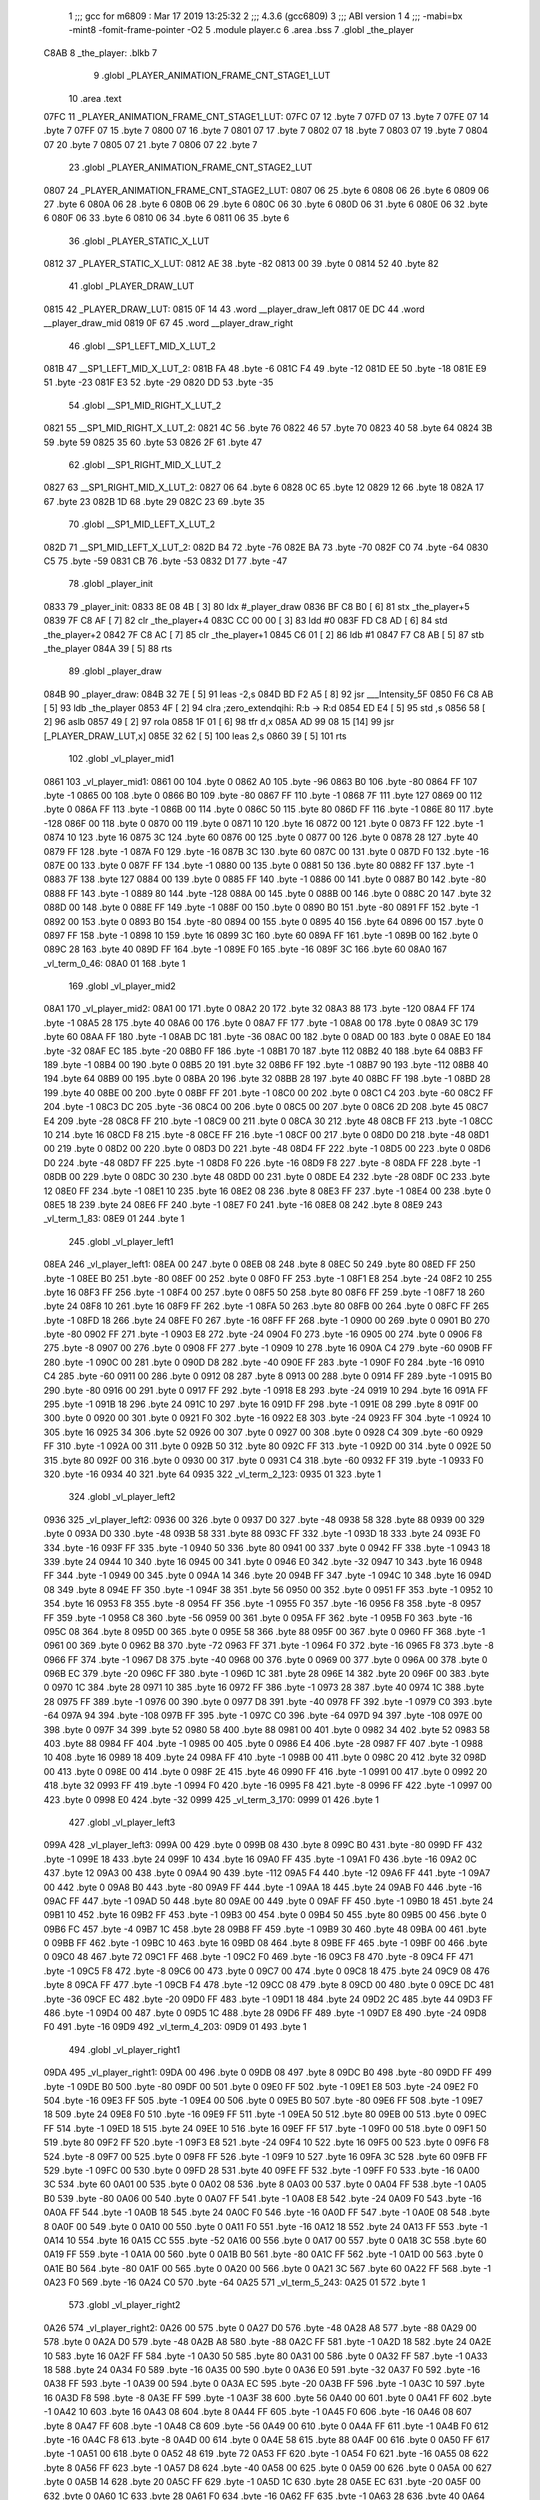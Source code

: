                               1 ;;; gcc for m6809 : Mar 17 2019 13:25:32
                              2 ;;; 4.3.6 (gcc6809)
                              3 ;;; ABI version 1
                              4 ;;; -mabi=bx -mint8 -fomit-frame-pointer -O2
                              5 	.module	player.c
                              6 	.area	.bss
                              7 	.globl	_the_player
   C8AB                       8 _the_player:	.blkb	7
                              9 	.globl	_PLAYER_ANIMATION_FRAME_CNT_STAGE1_LUT
                             10 	.area	.text
   07FC                      11 _PLAYER_ANIMATION_FRAME_CNT_STAGE1_LUT:
   07FC 07                   12 	.byte	7
   07FD 07                   13 	.byte	7
   07FE 07                   14 	.byte	7
   07FF 07                   15 	.byte	7
   0800 07                   16 	.byte	7
   0801 07                   17 	.byte	7
   0802 07                   18 	.byte	7
   0803 07                   19 	.byte	7
   0804 07                   20 	.byte	7
   0805 07                   21 	.byte	7
   0806 07                   22 	.byte	7
                             23 	.globl	_PLAYER_ANIMATION_FRAME_CNT_STAGE2_LUT
   0807                      24 _PLAYER_ANIMATION_FRAME_CNT_STAGE2_LUT:
   0807 06                   25 	.byte	6
   0808 06                   26 	.byte	6
   0809 06                   27 	.byte	6
   080A 06                   28 	.byte	6
   080B 06                   29 	.byte	6
   080C 06                   30 	.byte	6
   080D 06                   31 	.byte	6
   080E 06                   32 	.byte	6
   080F 06                   33 	.byte	6
   0810 06                   34 	.byte	6
   0811 06                   35 	.byte	6
                             36 	.globl	_PLAYER_STATIC_X_LUT
   0812                      37 _PLAYER_STATIC_X_LUT:
   0812 AE                   38 	.byte	-82
   0813 00                   39 	.byte	0
   0814 52                   40 	.byte	82
                             41 	.globl	_PLAYER_DRAW_LUT
   0815                      42 _PLAYER_DRAW_LUT:
   0815 0F 14                43 	.word	__player_draw_left
   0817 0E DC                44 	.word	__player_draw_mid
   0819 0F 67                45 	.word	__player_draw_right
                             46 	.globl	__SP1_LEFT_MID_X_LUT_2
   081B                      47 __SP1_LEFT_MID_X_LUT_2:
   081B FA                   48 	.byte	-6
   081C F4                   49 	.byte	-12
   081D EE                   50 	.byte	-18
   081E E9                   51 	.byte	-23
   081F E3                   52 	.byte	-29
   0820 DD                   53 	.byte	-35
                             54 	.globl	__SP1_MID_RIGHT_X_LUT_2
   0821                      55 __SP1_MID_RIGHT_X_LUT_2:
   0821 4C                   56 	.byte	76
   0822 46                   57 	.byte	70
   0823 40                   58 	.byte	64
   0824 3B                   59 	.byte	59
   0825 35                   60 	.byte	53
   0826 2F                   61 	.byte	47
                             62 	.globl	__SP1_RIGHT_MID_X_LUT_2
   0827                      63 __SP1_RIGHT_MID_X_LUT_2:
   0827 06                   64 	.byte	6
   0828 0C                   65 	.byte	12
   0829 12                   66 	.byte	18
   082A 17                   67 	.byte	23
   082B 1D                   68 	.byte	29
   082C 23                   69 	.byte	35
                             70 	.globl	__SP1_MID_LEFT_X_LUT_2
   082D                      71 __SP1_MID_LEFT_X_LUT_2:
   082D B4                   72 	.byte	-76
   082E BA                   73 	.byte	-70
   082F C0                   74 	.byte	-64
   0830 C5                   75 	.byte	-59
   0831 CB                   76 	.byte	-53
   0832 D1                   77 	.byte	-47
                             78 	.globl	_player_init
   0833                      79 _player_init:
   0833 8E 08 4B      [ 3]   80 	ldx	#_player_draw
   0836 BF C8 B0      [ 6]   81 	stx	_the_player+5
   0839 7F C8 AF      [ 7]   82 	clr	_the_player+4
   083C CC 00 00      [ 3]   83 	ldd	#0
   083F FD C8 AD      [ 6]   84 	std	_the_player+2
   0842 7F C8 AC      [ 7]   85 	clr	_the_player+1
   0845 C6 01         [ 2]   86 	ldb	#1
   0847 F7 C8 AB      [ 5]   87 	stb	_the_player
   084A 39            [ 5]   88 	rts
                             89 	.globl	_player_draw
   084B                      90 _player_draw:
   084B 32 7E         [ 5]   91 	leas	-2,s
   084D BD F2 A5      [ 8]   92 	jsr	___Intensity_5F
   0850 F6 C8 AB      [ 5]   93 	ldb	_the_player
   0853 4F            [ 2]   94 	clra		;zero_extendqihi: R:b -> R:d
   0854 ED E4         [ 5]   95 	std	,s
   0856 58            [ 2]   96 	aslb
   0857 49            [ 2]   97 	rola
   0858 1F 01         [ 6]   98 	tfr	d,x
   085A AD 99 08 15   [14]   99 	jsr	[_PLAYER_DRAW_LUT,x]
   085E 32 62         [ 5]  100 	leas	2,s
   0860 39            [ 5]  101 	rts
                            102 	.globl	_vl_player_mid1
   0861                     103 _vl_player_mid1:
   0861 00                  104 	.byte	0
   0862 A0                  105 	.byte	-96
   0863 B0                  106 	.byte	-80
   0864 FF                  107 	.byte	-1
   0865 00                  108 	.byte	0
   0866 B0                  109 	.byte	-80
   0867 FF                  110 	.byte	-1
   0868 7F                  111 	.byte	127
   0869 00                  112 	.byte	0
   086A FF                  113 	.byte	-1
   086B 00                  114 	.byte	0
   086C 50                  115 	.byte	80
   086D FF                  116 	.byte	-1
   086E 80                  117 	.byte	-128
   086F 00                  118 	.byte	0
   0870 00                  119 	.byte	0
   0871 10                  120 	.byte	16
   0872 00                  121 	.byte	0
   0873 FF                  122 	.byte	-1
   0874 10                  123 	.byte	16
   0875 3C                  124 	.byte	60
   0876 00                  125 	.byte	0
   0877 00                  126 	.byte	0
   0878 28                  127 	.byte	40
   0879 FF                  128 	.byte	-1
   087A F0                  129 	.byte	-16
   087B 3C                  130 	.byte	60
   087C 00                  131 	.byte	0
   087D F0                  132 	.byte	-16
   087E 00                  133 	.byte	0
   087F FF                  134 	.byte	-1
   0880 00                  135 	.byte	0
   0881 50                  136 	.byte	80
   0882 FF                  137 	.byte	-1
   0883 7F                  138 	.byte	127
   0884 00                  139 	.byte	0
   0885 FF                  140 	.byte	-1
   0886 00                  141 	.byte	0
   0887 B0                  142 	.byte	-80
   0888 FF                  143 	.byte	-1
   0889 80                  144 	.byte	-128
   088A 00                  145 	.byte	0
   088B 00                  146 	.byte	0
   088C 20                  147 	.byte	32
   088D 00                  148 	.byte	0
   088E FF                  149 	.byte	-1
   088F 00                  150 	.byte	0
   0890 B0                  151 	.byte	-80
   0891 FF                  152 	.byte	-1
   0892 00                  153 	.byte	0
   0893 B0                  154 	.byte	-80
   0894 00                  155 	.byte	0
   0895 40                  156 	.byte	64
   0896 00                  157 	.byte	0
   0897 FF                  158 	.byte	-1
   0898 10                  159 	.byte	16
   0899 3C                  160 	.byte	60
   089A FF                  161 	.byte	-1
   089B 00                  162 	.byte	0
   089C 28                  163 	.byte	40
   089D FF                  164 	.byte	-1
   089E F0                  165 	.byte	-16
   089F 3C                  166 	.byte	60
   08A0                     167 _vl_term_0_46:
   08A0 01                  168 	.byte	1
                            169 	.globl	_vl_player_mid2
   08A1                     170 _vl_player_mid2:
   08A1 00                  171 	.byte	0
   08A2 20                  172 	.byte	32
   08A3 88                  173 	.byte	-120
   08A4 FF                  174 	.byte	-1
   08A5 28                  175 	.byte	40
   08A6 00                  176 	.byte	0
   08A7 FF                  177 	.byte	-1
   08A8 00                  178 	.byte	0
   08A9 3C                  179 	.byte	60
   08AA FF                  180 	.byte	-1
   08AB DC                  181 	.byte	-36
   08AC 00                  182 	.byte	0
   08AD 00                  183 	.byte	0
   08AE E0                  184 	.byte	-32
   08AF EC                  185 	.byte	-20
   08B0 FF                  186 	.byte	-1
   08B1 70                  187 	.byte	112
   08B2 40                  188 	.byte	64
   08B3 FF                  189 	.byte	-1
   08B4 00                  190 	.byte	0
   08B5 20                  191 	.byte	32
   08B6 FF                  192 	.byte	-1
   08B7 90                  193 	.byte	-112
   08B8 40                  194 	.byte	64
   08B9 00                  195 	.byte	0
   08BA 20                  196 	.byte	32
   08BB 28                  197 	.byte	40
   08BC FF                  198 	.byte	-1
   08BD 28                  199 	.byte	40
   08BE 00                  200 	.byte	0
   08BF FF                  201 	.byte	-1
   08C0 00                  202 	.byte	0
   08C1 C4                  203 	.byte	-60
   08C2 FF                  204 	.byte	-1
   08C3 DC                  205 	.byte	-36
   08C4 00                  206 	.byte	0
   08C5 00                  207 	.byte	0
   08C6 2D                  208 	.byte	45
   08C7 E4                  209 	.byte	-28
   08C8 FF                  210 	.byte	-1
   08C9 00                  211 	.byte	0
   08CA 30                  212 	.byte	48
   08CB FF                  213 	.byte	-1
   08CC 10                  214 	.byte	16
   08CD F8                  215 	.byte	-8
   08CE FF                  216 	.byte	-1
   08CF 00                  217 	.byte	0
   08D0 D0                  218 	.byte	-48
   08D1 00                  219 	.byte	0
   08D2 00                  220 	.byte	0
   08D3 D0                  221 	.byte	-48
   08D4 FF                  222 	.byte	-1
   08D5 00                  223 	.byte	0
   08D6 D0                  224 	.byte	-48
   08D7 FF                  225 	.byte	-1
   08D8 F0                  226 	.byte	-16
   08D9 F8                  227 	.byte	-8
   08DA FF                  228 	.byte	-1
   08DB 00                  229 	.byte	0
   08DC 30                  230 	.byte	48
   08DD 00                  231 	.byte	0
   08DE E4                  232 	.byte	-28
   08DF 0C                  233 	.byte	12
   08E0 FF                  234 	.byte	-1
   08E1 10                  235 	.byte	16
   08E2 08                  236 	.byte	8
   08E3 FF                  237 	.byte	-1
   08E4 00                  238 	.byte	0
   08E5 18                  239 	.byte	24
   08E6 FF                  240 	.byte	-1
   08E7 F0                  241 	.byte	-16
   08E8 08                  242 	.byte	8
   08E9                     243 _vl_term_1_83:
   08E9 01                  244 	.byte	1
                            245 	.globl	_vl_player_left1
   08EA                     246 _vl_player_left1:
   08EA 00                  247 	.byte	0
   08EB 08                  248 	.byte	8
   08EC 50                  249 	.byte	80
   08ED FF                  250 	.byte	-1
   08EE B0                  251 	.byte	-80
   08EF 00                  252 	.byte	0
   08F0 FF                  253 	.byte	-1
   08F1 E8                  254 	.byte	-24
   08F2 10                  255 	.byte	16
   08F3 FF                  256 	.byte	-1
   08F4 00                  257 	.byte	0
   08F5 50                  258 	.byte	80
   08F6 FF                  259 	.byte	-1
   08F7 18                  260 	.byte	24
   08F8 10                  261 	.byte	16
   08F9 FF                  262 	.byte	-1
   08FA 50                  263 	.byte	80
   08FB 00                  264 	.byte	0
   08FC FF                  265 	.byte	-1
   08FD 18                  266 	.byte	24
   08FE F0                  267 	.byte	-16
   08FF FF                  268 	.byte	-1
   0900 00                  269 	.byte	0
   0901 B0                  270 	.byte	-80
   0902 FF                  271 	.byte	-1
   0903 E8                  272 	.byte	-24
   0904 F0                  273 	.byte	-16
   0905 00                  274 	.byte	0
   0906 F8                  275 	.byte	-8
   0907 00                  276 	.byte	0
   0908 FF                  277 	.byte	-1
   0909 10                  278 	.byte	16
   090A C4                  279 	.byte	-60
   090B FF                  280 	.byte	-1
   090C 00                  281 	.byte	0
   090D D8                  282 	.byte	-40
   090E FF                  283 	.byte	-1
   090F F0                  284 	.byte	-16
   0910 C4                  285 	.byte	-60
   0911 00                  286 	.byte	0
   0912 08                  287 	.byte	8
   0913 00                  288 	.byte	0
   0914 FF                  289 	.byte	-1
   0915 B0                  290 	.byte	-80
   0916 00                  291 	.byte	0
   0917 FF                  292 	.byte	-1
   0918 E8                  293 	.byte	-24
   0919 10                  294 	.byte	16
   091A FF                  295 	.byte	-1
   091B 18                  296 	.byte	24
   091C 10                  297 	.byte	16
   091D FF                  298 	.byte	-1
   091E 08                  299 	.byte	8
   091F 00                  300 	.byte	0
   0920 00                  301 	.byte	0
   0921 F0                  302 	.byte	-16
   0922 E8                  303 	.byte	-24
   0923 FF                  304 	.byte	-1
   0924 10                  305 	.byte	16
   0925 34                  306 	.byte	52
   0926 00                  307 	.byte	0
   0927 00                  308 	.byte	0
   0928 C4                  309 	.byte	-60
   0929 FF                  310 	.byte	-1
   092A 00                  311 	.byte	0
   092B 50                  312 	.byte	80
   092C FF                  313 	.byte	-1
   092D 00                  314 	.byte	0
   092E 50                  315 	.byte	80
   092F 00                  316 	.byte	0
   0930 00                  317 	.byte	0
   0931 C4                  318 	.byte	-60
   0932 FF                  319 	.byte	-1
   0933 F0                  320 	.byte	-16
   0934 40                  321 	.byte	64
   0935                     322 _vl_term_2_123:
   0935 01                  323 	.byte	1
                            324 	.globl	_vl_player_left2
   0936                     325 _vl_player_left2:
   0936 00                  326 	.byte	0
   0937 D0                  327 	.byte	-48
   0938 58                  328 	.byte	88
   0939 00                  329 	.byte	0
   093A D0                  330 	.byte	-48
   093B 58                  331 	.byte	88
   093C FF                  332 	.byte	-1
   093D 18                  333 	.byte	24
   093E F0                  334 	.byte	-16
   093F FF                  335 	.byte	-1
   0940 50                  336 	.byte	80
   0941 00                  337 	.byte	0
   0942 FF                  338 	.byte	-1
   0943 18                  339 	.byte	24
   0944 10                  340 	.byte	16
   0945 00                  341 	.byte	0
   0946 E0                  342 	.byte	-32
   0947 10                  343 	.byte	16
   0948 FF                  344 	.byte	-1
   0949 00                  345 	.byte	0
   094A 14                  346 	.byte	20
   094B FF                  347 	.byte	-1
   094C 10                  348 	.byte	16
   094D 08                  349 	.byte	8
   094E FF                  350 	.byte	-1
   094F 38                  351 	.byte	56
   0950 00                  352 	.byte	0
   0951 FF                  353 	.byte	-1
   0952 10                  354 	.byte	16
   0953 F8                  355 	.byte	-8
   0954 FF                  356 	.byte	-1
   0955 F0                  357 	.byte	-16
   0956 F8                  358 	.byte	-8
   0957 FF                  359 	.byte	-1
   0958 C8                  360 	.byte	-56
   0959 00                  361 	.byte	0
   095A FF                  362 	.byte	-1
   095B F0                  363 	.byte	-16
   095C 08                  364 	.byte	8
   095D 00                  365 	.byte	0
   095E 58                  366 	.byte	88
   095F 00                  367 	.byte	0
   0960 FF                  368 	.byte	-1
   0961 00                  369 	.byte	0
   0962 B8                  370 	.byte	-72
   0963 FF                  371 	.byte	-1
   0964 F0                  372 	.byte	-16
   0965 F8                  373 	.byte	-8
   0966 FF                  374 	.byte	-1
   0967 D8                  375 	.byte	-40
   0968 00                  376 	.byte	0
   0969 00                  377 	.byte	0
   096A 00                  378 	.byte	0
   096B EC                  379 	.byte	-20
   096C FF                  380 	.byte	-1
   096D 1C                  381 	.byte	28
   096E 14                  382 	.byte	20
   096F 00                  383 	.byte	0
   0970 1C                  384 	.byte	28
   0971 10                  385 	.byte	16
   0972 FF                  386 	.byte	-1
   0973 28                  387 	.byte	40
   0974 1C                  388 	.byte	28
   0975 FF                  389 	.byte	-1
   0976 00                  390 	.byte	0
   0977 D8                  391 	.byte	-40
   0978 FF                  392 	.byte	-1
   0979 C0                  393 	.byte	-64
   097A 94                  394 	.byte	-108
   097B FF                  395 	.byte	-1
   097C C0                  396 	.byte	-64
   097D 94                  397 	.byte	-108
   097E 00                  398 	.byte	0
   097F 34                  399 	.byte	52
   0980 58                  400 	.byte	88
   0981 00                  401 	.byte	0
   0982 34                  402 	.byte	52
   0983 58                  403 	.byte	88
   0984 FF                  404 	.byte	-1
   0985 00                  405 	.byte	0
   0986 E4                  406 	.byte	-28
   0987 FF                  407 	.byte	-1
   0988 10                  408 	.byte	16
   0989 18                  409 	.byte	24
   098A FF                  410 	.byte	-1
   098B 00                  411 	.byte	0
   098C 20                  412 	.byte	32
   098D 00                  413 	.byte	0
   098E 00                  414 	.byte	0
   098F 2E                  415 	.byte	46
   0990 FF                  416 	.byte	-1
   0991 00                  417 	.byte	0
   0992 20                  418 	.byte	32
   0993 FF                  419 	.byte	-1
   0994 F0                  420 	.byte	-16
   0995 F8                  421 	.byte	-8
   0996 FF                  422 	.byte	-1
   0997 00                  423 	.byte	0
   0998 E0                  424 	.byte	-32
   0999                     425 _vl_term_3_170:
   0999 01                  426 	.byte	1
                            427 	.globl	_vl_player_left3
   099A                     428 _vl_player_left3:
   099A 00                  429 	.byte	0
   099B 08                  430 	.byte	8
   099C B0                  431 	.byte	-80
   099D FF                  432 	.byte	-1
   099E 18                  433 	.byte	24
   099F 10                  434 	.byte	16
   09A0 FF                  435 	.byte	-1
   09A1 F0                  436 	.byte	-16
   09A2 0C                  437 	.byte	12
   09A3 00                  438 	.byte	0
   09A4 90                  439 	.byte	-112
   09A5 F4                  440 	.byte	-12
   09A6 FF                  441 	.byte	-1
   09A7 00                  442 	.byte	0
   09A8 B0                  443 	.byte	-80
   09A9 FF                  444 	.byte	-1
   09AA 18                  445 	.byte	24
   09AB F0                  446 	.byte	-16
   09AC FF                  447 	.byte	-1
   09AD 50                  448 	.byte	80
   09AE 00                  449 	.byte	0
   09AF FF                  450 	.byte	-1
   09B0 18                  451 	.byte	24
   09B1 10                  452 	.byte	16
   09B2 FF                  453 	.byte	-1
   09B3 00                  454 	.byte	0
   09B4 50                  455 	.byte	80
   09B5 00                  456 	.byte	0
   09B6 FC                  457 	.byte	-4
   09B7 1C                  458 	.byte	28
   09B8 FF                  459 	.byte	-1
   09B9 30                  460 	.byte	48
   09BA 00                  461 	.byte	0
   09BB FF                  462 	.byte	-1
   09BC 10                  463 	.byte	16
   09BD 08                  464 	.byte	8
   09BE FF                  465 	.byte	-1
   09BF 00                  466 	.byte	0
   09C0 48                  467 	.byte	72
   09C1 FF                  468 	.byte	-1
   09C2 F0                  469 	.byte	-16
   09C3 F8                  470 	.byte	-8
   09C4 FF                  471 	.byte	-1
   09C5 F8                  472 	.byte	-8
   09C6 00                  473 	.byte	0
   09C7 00                  474 	.byte	0
   09C8 18                  475 	.byte	24
   09C9 08                  476 	.byte	8
   09CA FF                  477 	.byte	-1
   09CB F4                  478 	.byte	-12
   09CC 08                  479 	.byte	8
   09CD 00                  480 	.byte	0
   09CE DC                  481 	.byte	-36
   09CF EC                  482 	.byte	-20
   09D0 FF                  483 	.byte	-1
   09D1 18                  484 	.byte	24
   09D2 2C                  485 	.byte	44
   09D3 FF                  486 	.byte	-1
   09D4 00                  487 	.byte	0
   09D5 1C                  488 	.byte	28
   09D6 FF                  489 	.byte	-1
   09D7 E8                  490 	.byte	-24
   09D8 F0                  491 	.byte	-16
   09D9                     492 _vl_term_4_203:
   09D9 01                  493 	.byte	1
                            494 	.globl	_vl_player_right1
   09DA                     495 _vl_player_right1:
   09DA 00                  496 	.byte	0
   09DB 08                  497 	.byte	8
   09DC B0                  498 	.byte	-80
   09DD FF                  499 	.byte	-1
   09DE B0                  500 	.byte	-80
   09DF 00                  501 	.byte	0
   09E0 FF                  502 	.byte	-1
   09E1 E8                  503 	.byte	-24
   09E2 F0                  504 	.byte	-16
   09E3 FF                  505 	.byte	-1
   09E4 00                  506 	.byte	0
   09E5 B0                  507 	.byte	-80
   09E6 FF                  508 	.byte	-1
   09E7 18                  509 	.byte	24
   09E8 F0                  510 	.byte	-16
   09E9 FF                  511 	.byte	-1
   09EA 50                  512 	.byte	80
   09EB 00                  513 	.byte	0
   09EC FF                  514 	.byte	-1
   09ED 18                  515 	.byte	24
   09EE 10                  516 	.byte	16
   09EF FF                  517 	.byte	-1
   09F0 00                  518 	.byte	0
   09F1 50                  519 	.byte	80
   09F2 FF                  520 	.byte	-1
   09F3 E8                  521 	.byte	-24
   09F4 10                  522 	.byte	16
   09F5 00                  523 	.byte	0
   09F6 F8                  524 	.byte	-8
   09F7 00                  525 	.byte	0
   09F8 FF                  526 	.byte	-1
   09F9 10                  527 	.byte	16
   09FA 3C                  528 	.byte	60
   09FB FF                  529 	.byte	-1
   09FC 00                  530 	.byte	0
   09FD 28                  531 	.byte	40
   09FE FF                  532 	.byte	-1
   09FF F0                  533 	.byte	-16
   0A00 3C                  534 	.byte	60
   0A01 00                  535 	.byte	0
   0A02 08                  536 	.byte	8
   0A03 00                  537 	.byte	0
   0A04 FF                  538 	.byte	-1
   0A05 B0                  539 	.byte	-80
   0A06 00                  540 	.byte	0
   0A07 FF                  541 	.byte	-1
   0A08 E8                  542 	.byte	-24
   0A09 F0                  543 	.byte	-16
   0A0A FF                  544 	.byte	-1
   0A0B 18                  545 	.byte	24
   0A0C F0                  546 	.byte	-16
   0A0D FF                  547 	.byte	-1
   0A0E 08                  548 	.byte	8
   0A0F 00                  549 	.byte	0
   0A10 00                  550 	.byte	0
   0A11 F0                  551 	.byte	-16
   0A12 18                  552 	.byte	24
   0A13 FF                  553 	.byte	-1
   0A14 10                  554 	.byte	16
   0A15 CC                  555 	.byte	-52
   0A16 00                  556 	.byte	0
   0A17 00                  557 	.byte	0
   0A18 3C                  558 	.byte	60
   0A19 FF                  559 	.byte	-1
   0A1A 00                  560 	.byte	0
   0A1B B0                  561 	.byte	-80
   0A1C FF                  562 	.byte	-1
   0A1D 00                  563 	.byte	0
   0A1E B0                  564 	.byte	-80
   0A1F 00                  565 	.byte	0
   0A20 00                  566 	.byte	0
   0A21 3C                  567 	.byte	60
   0A22 FF                  568 	.byte	-1
   0A23 F0                  569 	.byte	-16
   0A24 C0                  570 	.byte	-64
   0A25                     571 _vl_term_5_243:
   0A25 01                  572 	.byte	1
                            573 	.globl	_vl_player_right2
   0A26                     574 _vl_player_right2:
   0A26 00                  575 	.byte	0
   0A27 D0                  576 	.byte	-48
   0A28 A8                  577 	.byte	-88
   0A29 00                  578 	.byte	0
   0A2A D0                  579 	.byte	-48
   0A2B A8                  580 	.byte	-88
   0A2C FF                  581 	.byte	-1
   0A2D 18                  582 	.byte	24
   0A2E 10                  583 	.byte	16
   0A2F FF                  584 	.byte	-1
   0A30 50                  585 	.byte	80
   0A31 00                  586 	.byte	0
   0A32 FF                  587 	.byte	-1
   0A33 18                  588 	.byte	24
   0A34 F0                  589 	.byte	-16
   0A35 00                  590 	.byte	0
   0A36 E0                  591 	.byte	-32
   0A37 F0                  592 	.byte	-16
   0A38 FF                  593 	.byte	-1
   0A39 00                  594 	.byte	0
   0A3A EC                  595 	.byte	-20
   0A3B FF                  596 	.byte	-1
   0A3C 10                  597 	.byte	16
   0A3D F8                  598 	.byte	-8
   0A3E FF                  599 	.byte	-1
   0A3F 38                  600 	.byte	56
   0A40 00                  601 	.byte	0
   0A41 FF                  602 	.byte	-1
   0A42 10                  603 	.byte	16
   0A43 08                  604 	.byte	8
   0A44 FF                  605 	.byte	-1
   0A45 F0                  606 	.byte	-16
   0A46 08                  607 	.byte	8
   0A47 FF                  608 	.byte	-1
   0A48 C8                  609 	.byte	-56
   0A49 00                  610 	.byte	0
   0A4A FF                  611 	.byte	-1
   0A4B F0                  612 	.byte	-16
   0A4C F8                  613 	.byte	-8
   0A4D 00                  614 	.byte	0
   0A4E 58                  615 	.byte	88
   0A4F 00                  616 	.byte	0
   0A50 FF                  617 	.byte	-1
   0A51 00                  618 	.byte	0
   0A52 48                  619 	.byte	72
   0A53 FF                  620 	.byte	-1
   0A54 F0                  621 	.byte	-16
   0A55 08                  622 	.byte	8
   0A56 FF                  623 	.byte	-1
   0A57 D8                  624 	.byte	-40
   0A58 00                  625 	.byte	0
   0A59 00                  626 	.byte	0
   0A5A 00                  627 	.byte	0
   0A5B 14                  628 	.byte	20
   0A5C FF                  629 	.byte	-1
   0A5D 1C                  630 	.byte	28
   0A5E EC                  631 	.byte	-20
   0A5F 00                  632 	.byte	0
   0A60 1C                  633 	.byte	28
   0A61 F0                  634 	.byte	-16
   0A62 FF                  635 	.byte	-1
   0A63 28                  636 	.byte	40
   0A64 E4                  637 	.byte	-28
   0A65 FF                  638 	.byte	-1
   0A66 00                  639 	.byte	0
   0A67 28                  640 	.byte	40
   0A68 FF                  641 	.byte	-1
   0A69 C0                  642 	.byte	-64
   0A6A 6C                  643 	.byte	108
   0A6B FF                  644 	.byte	-1
   0A6C C0                  645 	.byte	-64
   0A6D 6C                  646 	.byte	108
   0A6E 00                  647 	.byte	0
   0A6F 34                  648 	.byte	52
   0A70 A8                  649 	.byte	-88
   0A71 00                  650 	.byte	0
   0A72 34                  651 	.byte	52
   0A73 A8                  652 	.byte	-88
   0A74 FF                  653 	.byte	-1
   0A75 00                  654 	.byte	0
   0A76 1C                  655 	.byte	28
   0A77 FF                  656 	.byte	-1
   0A78 10                  657 	.byte	16
   0A79 E8                  658 	.byte	-24
   0A7A FF                  659 	.byte	-1
   0A7B 00                  660 	.byte	0
   0A7C E0                  661 	.byte	-32
   0A7D 00                  662 	.byte	0
   0A7E 00                  663 	.byte	0
   0A7F D2                  664 	.byte	-46
   0A80 FF                  665 	.byte	-1
   0A81 00                  666 	.byte	0
   0A82 E0                  667 	.byte	-32
   0A83 FF                  668 	.byte	-1
   0A84 F0                  669 	.byte	-16
   0A85 08                  670 	.byte	8
   0A86 FF                  671 	.byte	-1
   0A87 00                  672 	.byte	0
   0A88 20                  673 	.byte	32
   0A89                     674 _vl_term_6_290:
   0A89 01                  675 	.byte	1
                            676 	.globl	_vl_player_right3
   0A8A                     677 _vl_player_right3:
   0A8A 00                  678 	.byte	0
   0A8B 08                  679 	.byte	8
   0A8C 50                  680 	.byte	80
   0A8D FF                  681 	.byte	-1
   0A8E 18                  682 	.byte	24
   0A8F F0                  683 	.byte	-16
   0A90 FF                  684 	.byte	-1
   0A91 F0                  685 	.byte	-16
   0A92 F4                  686 	.byte	-12
   0A93 00                  687 	.byte	0
   0A94 90                  688 	.byte	-112
   0A95 0C                  689 	.byte	12
   0A96 FF                  690 	.byte	-1
   0A97 00                  691 	.byte	0
   0A98 50                  692 	.byte	80
   0A99 FF                  693 	.byte	-1
   0A9A 18                  694 	.byte	24
   0A9B 10                  695 	.byte	16
   0A9C FF                  696 	.byte	-1
   0A9D 50                  697 	.byte	80
   0A9E 00                  698 	.byte	0
   0A9F FF                  699 	.byte	-1
   0AA0 18                  700 	.byte	24
   0AA1 F0                  701 	.byte	-16
   0AA2 FF                  702 	.byte	-1
   0AA3 00                  703 	.byte	0
   0AA4 B0                  704 	.byte	-80
   0AA5 00                  705 	.byte	0
   0AA6 FC                  706 	.byte	-4
   0AA7 E4                  707 	.byte	-28
   0AA8 FF                  708 	.byte	-1
   0AA9 30                  709 	.byte	48
   0AAA 00                  710 	.byte	0
   0AAB FF                  711 	.byte	-1
   0AAC 10                  712 	.byte	16
   0AAD F8                  713 	.byte	-8
   0AAE FF                  714 	.byte	-1
   0AAF 00                  715 	.byte	0
   0AB0 B8                  716 	.byte	-72
   0AB1 FF                  717 	.byte	-1
   0AB2 F0                  718 	.byte	-16
   0AB3 08                  719 	.byte	8
   0AB4 FF                  720 	.byte	-1
   0AB5 F8                  721 	.byte	-8
   0AB6 00                  722 	.byte	0
   0AB7 00                  723 	.byte	0
   0AB8 18                  724 	.byte	24
   0AB9 F8                  725 	.byte	-8
   0ABA FF                  726 	.byte	-1
   0ABB F4                  727 	.byte	-12
   0ABC F8                  728 	.byte	-8
   0ABD 00                  729 	.byte	0
   0ABE DC                  730 	.byte	-36
   0ABF 14                  731 	.byte	20
   0AC0 FF                  732 	.byte	-1
   0AC1 18                  733 	.byte	24
   0AC2 D4                  734 	.byte	-44
   0AC3 FF                  735 	.byte	-1
   0AC4 00                  736 	.byte	0
   0AC5 E4                  737 	.byte	-28
   0AC6 FF                  738 	.byte	-1
   0AC7 E8                  739 	.byte	-24
   0AC8 10                  740 	.byte	16
   0AC9                     741 _vl_term_7_323:
   0AC9 01                  742 	.byte	1
                            743 	.globl	_player_change_left_to_mid_step1
   0ACA                     744 _player_change_left_to_mid_step1:
   0ACA 32 7D         [ 5]  745 	leas	-3,s
   0ACC F6 C8 AF      [ 5]  746 	ldb	_the_player+4
   0ACF E7 E4         [ 4]  747 	stb	,s
   0AD1 4F            [ 2]  748 	clra		;zero_extendqihi: R:b -> R:d
   0AD2 ED 61         [ 6]  749 	std	1,s
   0AD4 1F 01         [ 6]  750 	tfr	d,x
   0AD6 1E 01         [ 8]  751 	exg	d,x
   0AD8 F3 C8 AD      [ 7]  752 	addd	_the_player+2; addhi3,3
   0ADB 1E 01         [ 8]  753 	exg	d,x
   0ADD E6 84         [ 4]  754 	ldb	,x
   0ADF F7 C8 AC      [ 5]  755 	stb	_the_player+1
   0AE2 E6 E4         [ 4]  756 	ldb	,s
   0AE4 5A            [ 2]  757 	decb
   0AE5 F7 C8 AF      [ 5]  758 	stb	_the_player+4
   0AE8 BD F2 A5      [ 8]  759 	jsr	___Intensity_5F
   0AEB BD F3 54      [ 8]  760 	jsr	___Reset0Ref
   0AEE C6 7F         [ 2]  761 	ldb	#127
   0AF0 D7 04         [ 4]  762 	stb	*_dp_VIA_t1_cnt_lo
   0AF2 CB 11         [ 2]  763 	addb	#17
   0AF4 E7 E2         [ 6]  764 	stb	,-s
   0AF6 F6 C8 AC      [ 5]  765 	ldb	_the_player+1
   0AF9 BD 10 5E      [ 8]  766 	jsr	__Moveto_d
   0AFC C6 10         [ 2]  767 	ldb	#16
   0AFE D7 04         [ 4]  768 	stb	*_dp_VIA_t1_cnt_lo
   0B00 8E 08 EA      [ 3]  769 	ldx	#_vl_player_left1
   0B03 BD F4 10      [ 8]  770 	jsr	___Draw_VLp
   0B06 BD F3 54      [ 8]  771 	jsr	___Reset0Ref
   0B09 C6 7F         [ 2]  772 	ldb	#127
   0B0B D7 04         [ 4]  773 	stb	*_dp_VIA_t1_cnt_lo
   0B0D CB 11         [ 2]  774 	addb	#17
   0B0F E7 E2         [ 6]  775 	stb	,-s
   0B11 F6 C8 AC      [ 5]  776 	ldb	_the_player+1
   0B14 BD 10 5E      [ 8]  777 	jsr	__Moveto_d
   0B17 C6 10         [ 2]  778 	ldb	#16
   0B19 D7 04         [ 4]  779 	stb	*_dp_VIA_t1_cnt_lo
   0B1B 8E 09 36      [ 3]  780 	ldx	#_vl_player_left2
   0B1E BD F4 10      [ 8]  781 	jsr	___Draw_VLp
   0B21 BD F3 54      [ 8]  782 	jsr	___Reset0Ref
   0B24 C6 7F         [ 2]  783 	ldb	#127
   0B26 D7 04         [ 4]  784 	stb	*_dp_VIA_t1_cnt_lo
   0B28 CB 11         [ 2]  785 	addb	#17
   0B2A E7 E2         [ 6]  786 	stb	,-s
   0B2C F6 C8 AC      [ 5]  787 	ldb	_the_player+1
   0B2F BD 10 5E      [ 8]  788 	jsr	__Moveto_d
   0B32 C6 10         [ 2]  789 	ldb	#16
   0B34 D7 04         [ 4]  790 	stb	*_dp_VIA_t1_cnt_lo
   0B36 8E 09 9A      [ 3]  791 	ldx	#_vl_player_left3
   0B39 BD F4 10      [ 8]  792 	jsr	___Draw_VLp
   0B3C 32 63         [ 5]  793 	leas	3,s
   0B3E 7D C8 AF      [ 7]  794 	tst	_the_player+4
   0B41 26 19         [ 3]  795 	bne	L7
   0B43 8E 0B 5F      [ 3]  796 	ldx	#_player_change_left_to_mid_step2
   0B46 BF C8 B0      [ 6]  797 	stx	_the_player+5
   0B49 F6 C8 A5      [ 5]  798 	ldb	_the_game+2
   0B4C 4F            [ 2]  799 	clra		;zero_extendqihi: R:b -> R:d
   0B4D 1F 01         [ 6]  800 	tfr	d,x
   0B4F E6 89 08 07   [ 8]  801 	ldb	_PLAYER_ANIMATION_FRAME_CNT_STAGE2_LUT,x
   0B53 F7 C8 AF      [ 5]  802 	stb	_the_player+4
   0B56 8E 08 1B      [ 3]  803 	ldx	#__SP1_LEFT_MID_X_LUT_2
   0B59 BF C8 AD      [ 6]  804 	stx	_the_player+2
   0B5C                     805 L7:
   0B5C 32 63         [ 5]  806 	leas	3,s
   0B5E 39            [ 5]  807 	rts
                            808 	.globl	_player_change_left_to_mid_step2
   0B5F                     809 _player_change_left_to_mid_step2:
   0B5F 32 7D         [ 5]  810 	leas	-3,s
   0B61 F6 C8 AF      [ 5]  811 	ldb	_the_player+4
   0B64 E7 E4         [ 4]  812 	stb	,s
   0B66 4F            [ 2]  813 	clra		;zero_extendqihi: R:b -> R:d
   0B67 ED 61         [ 6]  814 	std	1,s
   0B69 1F 01         [ 6]  815 	tfr	d,x
   0B6B 1E 01         [ 8]  816 	exg	d,x
   0B6D F3 C8 AD      [ 7]  817 	addd	_the_player+2; addhi3,3
   0B70 1E 01         [ 8]  818 	exg	d,x
   0B72 E6 84         [ 4]  819 	ldb	,x
   0B74 F7 C8 AC      [ 5]  820 	stb	_the_player+1
   0B77 E6 E4         [ 4]  821 	ldb	,s
   0B79 5A            [ 2]  822 	decb
   0B7A F7 C8 AF      [ 5]  823 	stb	_the_player+4
   0B7D BD F2 A5      [ 8]  824 	jsr	___Intensity_5F
   0B80 BD F3 54      [ 8]  825 	jsr	___Reset0Ref
   0B83 C6 7F         [ 2]  826 	ldb	#127
   0B85 D7 04         [ 4]  827 	stb	*_dp_VIA_t1_cnt_lo
   0B87 CB 11         [ 2]  828 	addb	#17
   0B89 E7 E2         [ 6]  829 	stb	,-s
   0B8B F6 C8 AC      [ 5]  830 	ldb	_the_player+1
   0B8E BD 10 5E      [ 8]  831 	jsr	__Moveto_d
   0B91 C6 10         [ 2]  832 	ldb	#16
   0B93 D7 04         [ 4]  833 	stb	*_dp_VIA_t1_cnt_lo
   0B95 8E 08 61      [ 3]  834 	ldx	#_vl_player_mid1
   0B98 BD F4 10      [ 8]  835 	jsr	___Draw_VLp
   0B9B BD F3 54      [ 8]  836 	jsr	___Reset0Ref
   0B9E C6 7F         [ 2]  837 	ldb	#127
   0BA0 D7 04         [ 4]  838 	stb	*_dp_VIA_t1_cnt_lo
   0BA2 CB 11         [ 2]  839 	addb	#17
   0BA4 E7 E2         [ 6]  840 	stb	,-s
   0BA6 F6 C8 AC      [ 5]  841 	ldb	_the_player+1
   0BA9 BD 10 5E      [ 8]  842 	jsr	__Moveto_d
   0BAC C6 10         [ 2]  843 	ldb	#16
   0BAE D7 04         [ 4]  844 	stb	*_dp_VIA_t1_cnt_lo
   0BB0 8E 08 A1      [ 3]  845 	ldx	#_vl_player_mid2
   0BB3 BD F4 10      [ 8]  846 	jsr	___Draw_VLp
   0BB6 32 62         [ 5]  847 	leas	2,s
   0BB8 7D C8 AF      [ 7]  848 	tst	_the_player+4
   0BBB 26 0E         [ 3]  849 	bne	L11
   0BBD C6 01         [ 2]  850 	ldb	#1
   0BBF F7 C8 AB      [ 5]  851 	stb	_the_player
   0BC2 7F C8 AC      [ 7]  852 	clr	_the_player+1
   0BC5 8E 08 4B      [ 3]  853 	ldx	#_player_draw
   0BC8 BF C8 B0      [ 6]  854 	stx	_the_player+5
   0BCB                     855 L11:
   0BCB 32 63         [ 5]  856 	leas	3,s
   0BCD 39            [ 5]  857 	rts
                            858 	.globl	_player_change_mid_to_right_step1
   0BCE                     859 _player_change_mid_to_right_step1:
   0BCE 32 7D         [ 5]  860 	leas	-3,s
   0BD0 F6 C8 AF      [ 5]  861 	ldb	_the_player+4
   0BD3 E7 E4         [ 4]  862 	stb	,s
   0BD5 4F            [ 2]  863 	clra		;zero_extendqihi: R:b -> R:d
   0BD6 ED 61         [ 6]  864 	std	1,s
   0BD8 1F 01         [ 6]  865 	tfr	d,x
   0BDA 1E 01         [ 8]  866 	exg	d,x
   0BDC F3 C8 AD      [ 7]  867 	addd	_the_player+2; addhi3,3
   0BDF 1E 01         [ 8]  868 	exg	d,x
   0BE1 E6 84         [ 4]  869 	ldb	,x
   0BE3 F7 C8 AC      [ 5]  870 	stb	_the_player+1
   0BE6 E6 E4         [ 4]  871 	ldb	,s
   0BE8 5A            [ 2]  872 	decb
   0BE9 F7 C8 AF      [ 5]  873 	stb	_the_player+4
   0BEC BD F2 A5      [ 8]  874 	jsr	___Intensity_5F
   0BEF BD F3 54      [ 8]  875 	jsr	___Reset0Ref
   0BF2 C6 7F         [ 2]  876 	ldb	#127
   0BF4 D7 04         [ 4]  877 	stb	*_dp_VIA_t1_cnt_lo
   0BF6 CB 11         [ 2]  878 	addb	#17
   0BF8 E7 E2         [ 6]  879 	stb	,-s
   0BFA F6 C8 AC      [ 5]  880 	ldb	_the_player+1
   0BFD BD 10 5E      [ 8]  881 	jsr	__Moveto_d
   0C00 C6 10         [ 2]  882 	ldb	#16
   0C02 D7 04         [ 4]  883 	stb	*_dp_VIA_t1_cnt_lo
   0C04 8E 08 61      [ 3]  884 	ldx	#_vl_player_mid1
   0C07 BD F4 10      [ 8]  885 	jsr	___Draw_VLp
   0C0A BD F3 54      [ 8]  886 	jsr	___Reset0Ref
   0C0D C6 7F         [ 2]  887 	ldb	#127
   0C0F D7 04         [ 4]  888 	stb	*_dp_VIA_t1_cnt_lo
   0C11 CB 11         [ 2]  889 	addb	#17
   0C13 E7 E2         [ 6]  890 	stb	,-s
   0C15 F6 C8 AC      [ 5]  891 	ldb	_the_player+1
   0C18 BD 10 5E      [ 8]  892 	jsr	__Moveto_d
   0C1B C6 10         [ 2]  893 	ldb	#16
   0C1D D7 04         [ 4]  894 	stb	*_dp_VIA_t1_cnt_lo
   0C1F 8E 08 A1      [ 3]  895 	ldx	#_vl_player_mid2
   0C22 BD F4 10      [ 8]  896 	jsr	___Draw_VLp
   0C25 32 62         [ 5]  897 	leas	2,s
   0C27 7D C8 AF      [ 7]  898 	tst	_the_player+4
   0C2A 26 19         [ 3]  899 	bne	L14
   0C2C 8E 0C 48      [ 3]  900 	ldx	#_player_change_mid_to_right_step2
   0C2F BF C8 B0      [ 6]  901 	stx	_the_player+5
   0C32 F6 C8 A5      [ 5]  902 	ldb	_the_game+2
   0C35 4F            [ 2]  903 	clra		;zero_extendqihi: R:b -> R:d
   0C36 1F 01         [ 6]  904 	tfr	d,x
   0C38 E6 89 08 07   [ 8]  905 	ldb	_PLAYER_ANIMATION_FRAME_CNT_STAGE2_LUT,x
   0C3C F7 C8 AF      [ 5]  906 	stb	_the_player+4
   0C3F 8E 08 21      [ 3]  907 	ldx	#__SP1_MID_RIGHT_X_LUT_2
   0C42 BF C8 AD      [ 6]  908 	stx	_the_player+2
   0C45                     909 L14:
   0C45 32 63         [ 5]  910 	leas	3,s
   0C47 39            [ 5]  911 	rts
                            912 	.globl	_player_change_mid_to_right_step2
   0C48                     913 _player_change_mid_to_right_step2:
   0C48 32 7D         [ 5]  914 	leas	-3,s
   0C4A F6 C8 AF      [ 5]  915 	ldb	_the_player+4
   0C4D E7 E4         [ 4]  916 	stb	,s
   0C4F 4F            [ 2]  917 	clra		;zero_extendqihi: R:b -> R:d
   0C50 ED 61         [ 6]  918 	std	1,s
   0C52 1F 01         [ 6]  919 	tfr	d,x
   0C54 1E 01         [ 8]  920 	exg	d,x
   0C56 F3 C8 AD      [ 7]  921 	addd	_the_player+2; addhi3,3
   0C59 1E 01         [ 8]  922 	exg	d,x
   0C5B E6 84         [ 4]  923 	ldb	,x
   0C5D F7 C8 AC      [ 5]  924 	stb	_the_player+1
   0C60 E6 E4         [ 4]  925 	ldb	,s
   0C62 5A            [ 2]  926 	decb
   0C63 F7 C8 AF      [ 5]  927 	stb	_the_player+4
   0C66 BD F2 A5      [ 8]  928 	jsr	___Intensity_5F
   0C69 BD F3 54      [ 8]  929 	jsr	___Reset0Ref
   0C6C C6 7F         [ 2]  930 	ldb	#127
   0C6E D7 04         [ 4]  931 	stb	*_dp_VIA_t1_cnt_lo
   0C70 CB 11         [ 2]  932 	addb	#17
   0C72 E7 E2         [ 6]  933 	stb	,-s
   0C74 F6 C8 AC      [ 5]  934 	ldb	_the_player+1
   0C77 BD 10 5E      [ 8]  935 	jsr	__Moveto_d
   0C7A C6 10         [ 2]  936 	ldb	#16
   0C7C D7 04         [ 4]  937 	stb	*_dp_VIA_t1_cnt_lo
   0C7E 8E 09 DA      [ 3]  938 	ldx	#_vl_player_right1
   0C81 BD F4 10      [ 8]  939 	jsr	___Draw_VLp
   0C84 BD F3 54      [ 8]  940 	jsr	___Reset0Ref
   0C87 C6 7F         [ 2]  941 	ldb	#127
   0C89 D7 04         [ 4]  942 	stb	*_dp_VIA_t1_cnt_lo
   0C8B CB 11         [ 2]  943 	addb	#17
   0C8D E7 E2         [ 6]  944 	stb	,-s
   0C8F F6 C8 AC      [ 5]  945 	ldb	_the_player+1
   0C92 BD 10 5E      [ 8]  946 	jsr	__Moveto_d
   0C95 C6 10         [ 2]  947 	ldb	#16
   0C97 D7 04         [ 4]  948 	stb	*_dp_VIA_t1_cnt_lo
   0C99 8E 0A 26      [ 3]  949 	ldx	#_vl_player_right2
   0C9C BD F4 10      [ 8]  950 	jsr	___Draw_VLp
   0C9F BD F3 54      [ 8]  951 	jsr	___Reset0Ref
   0CA2 C6 7F         [ 2]  952 	ldb	#127
   0CA4 D7 04         [ 4]  953 	stb	*_dp_VIA_t1_cnt_lo
   0CA6 CB 11         [ 2]  954 	addb	#17
   0CA8 E7 E2         [ 6]  955 	stb	,-s
   0CAA F6 C8 AC      [ 5]  956 	ldb	_the_player+1
   0CAD BD 10 5E      [ 8]  957 	jsr	__Moveto_d
   0CB0 C6 10         [ 2]  958 	ldb	#16
   0CB2 D7 04         [ 4]  959 	stb	*_dp_VIA_t1_cnt_lo
   0CB4 8E 0A 8A      [ 3]  960 	ldx	#_vl_player_right3
   0CB7 BD F4 10      [ 8]  961 	jsr	___Draw_VLp
   0CBA 32 63         [ 5]  962 	leas	3,s
   0CBC 7D C8 AF      [ 7]  963 	tst	_the_player+4
   0CBF 26 10         [ 3]  964 	bne	L17
   0CC1 C6 02         [ 2]  965 	ldb	#2
   0CC3 F7 C8 AB      [ 5]  966 	stb	_the_player
   0CC6 C6 52         [ 2]  967 	ldb	#82
   0CC8 F7 C8 AC      [ 5]  968 	stb	_the_player+1
   0CCB 8E 08 4B      [ 3]  969 	ldx	#_player_draw
   0CCE BF C8 B0      [ 6]  970 	stx	_the_player+5
   0CD1                     971 L17:
   0CD1 32 63         [ 5]  972 	leas	3,s
   0CD3 39            [ 5]  973 	rts
                            974 	.globl	_player_change_right_to_mid_step1
   0CD4                     975 _player_change_right_to_mid_step1:
   0CD4 32 7D         [ 5]  976 	leas	-3,s
   0CD6 F6 C8 AF      [ 5]  977 	ldb	_the_player+4
   0CD9 E7 E4         [ 4]  978 	stb	,s
   0CDB 4F            [ 2]  979 	clra		;zero_extendqihi: R:b -> R:d
   0CDC ED 61         [ 6]  980 	std	1,s
   0CDE 1F 01         [ 6]  981 	tfr	d,x
   0CE0 1E 01         [ 8]  982 	exg	d,x
   0CE2 F3 C8 AD      [ 7]  983 	addd	_the_player+2; addhi3,3
   0CE5 1E 01         [ 8]  984 	exg	d,x
   0CE7 E6 84         [ 4]  985 	ldb	,x
   0CE9 F7 C8 AC      [ 5]  986 	stb	_the_player+1
   0CEC E6 E4         [ 4]  987 	ldb	,s
   0CEE 5A            [ 2]  988 	decb
   0CEF F7 C8 AF      [ 5]  989 	stb	_the_player+4
   0CF2 BD F2 A5      [ 8]  990 	jsr	___Intensity_5F
   0CF5 BD F3 54      [ 8]  991 	jsr	___Reset0Ref
   0CF8 C6 7F         [ 2]  992 	ldb	#127
   0CFA D7 04         [ 4]  993 	stb	*_dp_VIA_t1_cnt_lo
   0CFC CB 11         [ 2]  994 	addb	#17
   0CFE E7 E2         [ 6]  995 	stb	,-s
   0D00 F6 C8 AC      [ 5]  996 	ldb	_the_player+1
   0D03 BD 10 5E      [ 8]  997 	jsr	__Moveto_d
   0D06 C6 10         [ 2]  998 	ldb	#16
   0D08 D7 04         [ 4]  999 	stb	*_dp_VIA_t1_cnt_lo
   0D0A 8E 09 DA      [ 3] 1000 	ldx	#_vl_player_right1
   0D0D BD F4 10      [ 8] 1001 	jsr	___Draw_VLp
   0D10 BD F3 54      [ 8] 1002 	jsr	___Reset0Ref
   0D13 C6 7F         [ 2] 1003 	ldb	#127
   0D15 D7 04         [ 4] 1004 	stb	*_dp_VIA_t1_cnt_lo
   0D17 CB 11         [ 2] 1005 	addb	#17
   0D19 E7 E2         [ 6] 1006 	stb	,-s
   0D1B F6 C8 AC      [ 5] 1007 	ldb	_the_player+1
   0D1E BD 10 5E      [ 8] 1008 	jsr	__Moveto_d
   0D21 C6 10         [ 2] 1009 	ldb	#16
   0D23 D7 04         [ 4] 1010 	stb	*_dp_VIA_t1_cnt_lo
   0D25 8E 0A 26      [ 3] 1011 	ldx	#_vl_player_right2
   0D28 BD F4 10      [ 8] 1012 	jsr	___Draw_VLp
   0D2B BD F3 54      [ 8] 1013 	jsr	___Reset0Ref
   0D2E C6 7F         [ 2] 1014 	ldb	#127
   0D30 D7 04         [ 4] 1015 	stb	*_dp_VIA_t1_cnt_lo
   0D32 CB 11         [ 2] 1016 	addb	#17
   0D34 E7 E2         [ 6] 1017 	stb	,-s
   0D36 F6 C8 AC      [ 5] 1018 	ldb	_the_player+1
   0D39 BD 10 5E      [ 8] 1019 	jsr	__Moveto_d
   0D3C C6 10         [ 2] 1020 	ldb	#16
   0D3E D7 04         [ 4] 1021 	stb	*_dp_VIA_t1_cnt_lo
   0D40 8E 0A 8A      [ 3] 1022 	ldx	#_vl_player_right3
   0D43 BD F4 10      [ 8] 1023 	jsr	___Draw_VLp
   0D46 32 63         [ 5] 1024 	leas	3,s
   0D48 7D C8 AF      [ 7] 1025 	tst	_the_player+4
   0D4B 26 19         [ 3] 1026 	bne	L20
   0D4D 8E 0D 69      [ 3] 1027 	ldx	#_player_change_right_to_mid_step2
   0D50 BF C8 B0      [ 6] 1028 	stx	_the_player+5
   0D53 F6 C8 A5      [ 5] 1029 	ldb	_the_game+2
   0D56 4F            [ 2] 1030 	clra		;zero_extendqihi: R:b -> R:d
   0D57 1F 01         [ 6] 1031 	tfr	d,x
   0D59 E6 89 08 07   [ 8] 1032 	ldb	_PLAYER_ANIMATION_FRAME_CNT_STAGE2_LUT,x
   0D5D F7 C8 AF      [ 5] 1033 	stb	_the_player+4
   0D60 8E 08 27      [ 3] 1034 	ldx	#__SP1_RIGHT_MID_X_LUT_2
   0D63 BF C8 AD      [ 6] 1035 	stx	_the_player+2
   0D66                    1036 L20:
   0D66 32 63         [ 5] 1037 	leas	3,s
   0D68 39            [ 5] 1038 	rts
                           1039 	.globl	_player_change_right_to_mid_step2
   0D69                    1040 _player_change_right_to_mid_step2:
   0D69 32 7D         [ 5] 1041 	leas	-3,s
   0D6B F6 C8 AF      [ 5] 1042 	ldb	_the_player+4
   0D6E E7 E4         [ 4] 1043 	stb	,s
   0D70 4F            [ 2] 1044 	clra		;zero_extendqihi: R:b -> R:d
   0D71 ED 61         [ 6] 1045 	std	1,s
   0D73 1F 01         [ 6] 1046 	tfr	d,x
   0D75 1E 01         [ 8] 1047 	exg	d,x
   0D77 F3 C8 AD      [ 7] 1048 	addd	_the_player+2; addhi3,3
   0D7A 1E 01         [ 8] 1049 	exg	d,x
   0D7C E6 84         [ 4] 1050 	ldb	,x
   0D7E F7 C8 AC      [ 5] 1051 	stb	_the_player+1
   0D81 E6 E4         [ 4] 1052 	ldb	,s
   0D83 5A            [ 2] 1053 	decb
   0D84 F7 C8 AF      [ 5] 1054 	stb	_the_player+4
   0D87 BD F2 A5      [ 8] 1055 	jsr	___Intensity_5F
   0D8A BD F3 54      [ 8] 1056 	jsr	___Reset0Ref
   0D8D C6 7F         [ 2] 1057 	ldb	#127
   0D8F D7 04         [ 4] 1058 	stb	*_dp_VIA_t1_cnt_lo
   0D91 CB 11         [ 2] 1059 	addb	#17
   0D93 E7 E2         [ 6] 1060 	stb	,-s
   0D95 F6 C8 AC      [ 5] 1061 	ldb	_the_player+1
   0D98 BD 10 5E      [ 8] 1062 	jsr	__Moveto_d
   0D9B C6 10         [ 2] 1063 	ldb	#16
   0D9D D7 04         [ 4] 1064 	stb	*_dp_VIA_t1_cnt_lo
   0D9F 8E 08 61      [ 3] 1065 	ldx	#_vl_player_mid1
   0DA2 BD F4 10      [ 8] 1066 	jsr	___Draw_VLp
   0DA5 BD F3 54      [ 8] 1067 	jsr	___Reset0Ref
   0DA8 C6 7F         [ 2] 1068 	ldb	#127
   0DAA D7 04         [ 4] 1069 	stb	*_dp_VIA_t1_cnt_lo
   0DAC CB 11         [ 2] 1070 	addb	#17
   0DAE E7 E2         [ 6] 1071 	stb	,-s
   0DB0 F6 C8 AC      [ 5] 1072 	ldb	_the_player+1
   0DB3 BD 10 5E      [ 8] 1073 	jsr	__Moveto_d
   0DB6 C6 10         [ 2] 1074 	ldb	#16
   0DB8 D7 04         [ 4] 1075 	stb	*_dp_VIA_t1_cnt_lo
   0DBA 8E 08 A1      [ 3] 1076 	ldx	#_vl_player_mid2
   0DBD BD F4 10      [ 8] 1077 	jsr	___Draw_VLp
   0DC0 32 62         [ 5] 1078 	leas	2,s
   0DC2 7D C8 AF      [ 7] 1079 	tst	_the_player+4
   0DC5 26 0E         [ 3] 1080 	bne	L23
   0DC7 C6 01         [ 2] 1081 	ldb	#1
   0DC9 F7 C8 AB      [ 5] 1082 	stb	_the_player
   0DCC 7F C8 AC      [ 7] 1083 	clr	_the_player+1
   0DCF 8E 08 4B      [ 3] 1084 	ldx	#_player_draw
   0DD2 BF C8 B0      [ 6] 1085 	stx	_the_player+5
   0DD5                    1086 L23:
   0DD5 32 63         [ 5] 1087 	leas	3,s
   0DD7 39            [ 5] 1088 	rts
                           1089 	.globl	_player_change_mid_to_left_step1
   0DD8                    1090 _player_change_mid_to_left_step1:
   0DD8 32 7D         [ 5] 1091 	leas	-3,s
   0DDA F6 C8 AF      [ 5] 1092 	ldb	_the_player+4
   0DDD E7 E4         [ 4] 1093 	stb	,s
   0DDF 4F            [ 2] 1094 	clra		;zero_extendqihi: R:b -> R:d
   0DE0 ED 61         [ 6] 1095 	std	1,s
   0DE2 1F 01         [ 6] 1096 	tfr	d,x
   0DE4 1E 01         [ 8] 1097 	exg	d,x
   0DE6 F3 C8 AD      [ 7] 1098 	addd	_the_player+2; addhi3,3
   0DE9 1E 01         [ 8] 1099 	exg	d,x
   0DEB E6 84         [ 4] 1100 	ldb	,x
   0DED F7 C8 AC      [ 5] 1101 	stb	_the_player+1
   0DF0 E6 E4         [ 4] 1102 	ldb	,s
   0DF2 5A            [ 2] 1103 	decb
   0DF3 F7 C8 AF      [ 5] 1104 	stb	_the_player+4
   0DF6 BD F2 A5      [ 8] 1105 	jsr	___Intensity_5F
   0DF9 BD F3 54      [ 8] 1106 	jsr	___Reset0Ref
   0DFC C6 7F         [ 2] 1107 	ldb	#127
   0DFE D7 04         [ 4] 1108 	stb	*_dp_VIA_t1_cnt_lo
   0E00 CB 11         [ 2] 1109 	addb	#17
   0E02 E7 E2         [ 6] 1110 	stb	,-s
   0E04 F6 C8 AC      [ 5] 1111 	ldb	_the_player+1
   0E07 BD 10 5E      [ 8] 1112 	jsr	__Moveto_d
   0E0A C6 10         [ 2] 1113 	ldb	#16
   0E0C D7 04         [ 4] 1114 	stb	*_dp_VIA_t1_cnt_lo
   0E0E 8E 08 61      [ 3] 1115 	ldx	#_vl_player_mid1
   0E11 BD F4 10      [ 8] 1116 	jsr	___Draw_VLp
   0E14 BD F3 54      [ 8] 1117 	jsr	___Reset0Ref
   0E17 C6 7F         [ 2] 1118 	ldb	#127
   0E19 D7 04         [ 4] 1119 	stb	*_dp_VIA_t1_cnt_lo
   0E1B CB 11         [ 2] 1120 	addb	#17
   0E1D E7 E2         [ 6] 1121 	stb	,-s
   0E1F F6 C8 AC      [ 5] 1122 	ldb	_the_player+1
   0E22 BD 10 5E      [ 8] 1123 	jsr	__Moveto_d
   0E25 C6 10         [ 2] 1124 	ldb	#16
   0E27 D7 04         [ 4] 1125 	stb	*_dp_VIA_t1_cnt_lo
   0E29 8E 08 A1      [ 3] 1126 	ldx	#_vl_player_mid2
   0E2C BD F4 10      [ 8] 1127 	jsr	___Draw_VLp
   0E2F 32 62         [ 5] 1128 	leas	2,s
   0E31 7D C8 AF      [ 7] 1129 	tst	_the_player+4
   0E34 26 19         [ 3] 1130 	bne	L26
   0E36 8E 0E 52      [ 3] 1131 	ldx	#_player_change_mid_to_left_step2
   0E39 BF C8 B0      [ 6] 1132 	stx	_the_player+5
   0E3C F6 C8 A5      [ 5] 1133 	ldb	_the_game+2
   0E3F 4F            [ 2] 1134 	clra		;zero_extendqihi: R:b -> R:d
   0E40 1F 01         [ 6] 1135 	tfr	d,x
   0E42 E6 89 08 07   [ 8] 1136 	ldb	_PLAYER_ANIMATION_FRAME_CNT_STAGE2_LUT,x
   0E46 F7 C8 AF      [ 5] 1137 	stb	_the_player+4
   0E49 8E 08 2D      [ 3] 1138 	ldx	#__SP1_MID_LEFT_X_LUT_2
   0E4C BF C8 AD      [ 6] 1139 	stx	_the_player+2
   0E4F                    1140 L26:
   0E4F 32 63         [ 5] 1141 	leas	3,s
   0E51 39            [ 5] 1142 	rts
                           1143 	.globl	_player_change_mid_to_left_step2
   0E52                    1144 _player_change_mid_to_left_step2:
   0E52 32 7D         [ 5] 1145 	leas	-3,s
   0E54 F6 C8 AF      [ 5] 1146 	ldb	_the_player+4
   0E57 E7 E4         [ 4] 1147 	stb	,s
   0E59 4F            [ 2] 1148 	clra		;zero_extendqihi: R:b -> R:d
   0E5A ED 61         [ 6] 1149 	std	1,s
   0E5C 1F 01         [ 6] 1150 	tfr	d,x
   0E5E 1E 01         [ 8] 1151 	exg	d,x
   0E60 F3 C8 AD      [ 7] 1152 	addd	_the_player+2; addhi3,3
   0E63 1E 01         [ 8] 1153 	exg	d,x
   0E65 E6 84         [ 4] 1154 	ldb	,x
   0E67 F7 C8 AC      [ 5] 1155 	stb	_the_player+1
   0E6A E6 E4         [ 4] 1156 	ldb	,s
   0E6C 5A            [ 2] 1157 	decb
   0E6D F7 C8 AF      [ 5] 1158 	stb	_the_player+4
   0E70 BD F2 A5      [ 8] 1159 	jsr	___Intensity_5F
   0E73 BD F3 54      [ 8] 1160 	jsr	___Reset0Ref
   0E76 C6 7F         [ 2] 1161 	ldb	#127
   0E78 D7 04         [ 4] 1162 	stb	*_dp_VIA_t1_cnt_lo
   0E7A CB 11         [ 2] 1163 	addb	#17
   0E7C E7 E2         [ 6] 1164 	stb	,-s
   0E7E F6 C8 AC      [ 5] 1165 	ldb	_the_player+1
   0E81 BD 10 5E      [ 8] 1166 	jsr	__Moveto_d
   0E84 C6 10         [ 2] 1167 	ldb	#16
   0E86 D7 04         [ 4] 1168 	stb	*_dp_VIA_t1_cnt_lo
   0E88 8E 08 EA      [ 3] 1169 	ldx	#_vl_player_left1
   0E8B BD F4 10      [ 8] 1170 	jsr	___Draw_VLp
   0E8E BD F3 54      [ 8] 1171 	jsr	___Reset0Ref
   0E91 C6 7F         [ 2] 1172 	ldb	#127
   0E93 D7 04         [ 4] 1173 	stb	*_dp_VIA_t1_cnt_lo
   0E95 CB 11         [ 2] 1174 	addb	#17
   0E97 E7 E2         [ 6] 1175 	stb	,-s
   0E99 F6 C8 AC      [ 5] 1176 	ldb	_the_player+1
   0E9C BD 10 5E      [ 8] 1177 	jsr	__Moveto_d
   0E9F C6 10         [ 2] 1178 	ldb	#16
   0EA1 D7 04         [ 4] 1179 	stb	*_dp_VIA_t1_cnt_lo
   0EA3 8E 09 36      [ 3] 1180 	ldx	#_vl_player_left2
   0EA6 BD F4 10      [ 8] 1181 	jsr	___Draw_VLp
   0EA9 BD F3 54      [ 8] 1182 	jsr	___Reset0Ref
   0EAC C6 7F         [ 2] 1183 	ldb	#127
   0EAE D7 04         [ 4] 1184 	stb	*_dp_VIA_t1_cnt_lo
   0EB0 CB 11         [ 2] 1185 	addb	#17
   0EB2 E7 E2         [ 6] 1186 	stb	,-s
   0EB4 F6 C8 AC      [ 5] 1187 	ldb	_the_player+1
   0EB7 BD 10 5E      [ 8] 1188 	jsr	__Moveto_d
   0EBA C6 10         [ 2] 1189 	ldb	#16
   0EBC D7 04         [ 4] 1190 	stb	*_dp_VIA_t1_cnt_lo
   0EBE 8E 09 9A      [ 3] 1191 	ldx	#_vl_player_left3
   0EC1 BD F4 10      [ 8] 1192 	jsr	___Draw_VLp
   0EC4 32 63         [ 5] 1193 	leas	3,s
   0EC6 7D C8 AF      [ 7] 1194 	tst	_the_player+4
   0EC9 26 0E         [ 3] 1195 	bne	L29
   0ECB 7F C8 AB      [ 7] 1196 	clr	_the_player
   0ECE C6 AE         [ 2] 1197 	ldb	#-82
   0ED0 F7 C8 AC      [ 5] 1198 	stb	_the_player+1
   0ED3 8E 08 4B      [ 3] 1199 	ldx	#_player_draw
   0ED6 BF C8 B0      [ 6] 1200 	stx	_the_player+5
   0ED9                    1201 L29:
   0ED9 32 63         [ 5] 1202 	leas	3,s
   0EDB 39            [ 5] 1203 	rts
                           1204 	.globl	__player_draw_mid
   0EDC                    1205 __player_draw_mid:
   0EDC BD F3 54      [ 8] 1206 	jsr	___Reset0Ref
   0EDF C6 7F         [ 2] 1207 	ldb	#127
   0EE1 D7 04         [ 4] 1208 	stb	*_dp_VIA_t1_cnt_lo
   0EE3 CB 11         [ 2] 1209 	addb	#17
   0EE5 E7 E2         [ 6] 1210 	stb	,-s
   0EE7 F6 C8 AC      [ 5] 1211 	ldb	_the_player+1
   0EEA BD 10 5E      [ 8] 1212 	jsr	__Moveto_d
   0EED C6 10         [ 2] 1213 	ldb	#16
   0EEF D7 04         [ 4] 1214 	stb	*_dp_VIA_t1_cnt_lo
   0EF1 8E 08 61      [ 3] 1215 	ldx	#_vl_player_mid1
   0EF4 BD F4 10      [ 8] 1216 	jsr	___Draw_VLp
   0EF7 BD F3 54      [ 8] 1217 	jsr	___Reset0Ref
   0EFA C6 7F         [ 2] 1218 	ldb	#127
   0EFC D7 04         [ 4] 1219 	stb	*_dp_VIA_t1_cnt_lo
   0EFE CB 11         [ 2] 1220 	addb	#17
   0F00 E7 E2         [ 6] 1221 	stb	,-s
   0F02 F6 C8 AC      [ 5] 1222 	ldb	_the_player+1
   0F05 BD 10 5E      [ 8] 1223 	jsr	__Moveto_d
   0F08 C6 10         [ 2] 1224 	ldb	#16
   0F0A D7 04         [ 4] 1225 	stb	*_dp_VIA_t1_cnt_lo
   0F0C 32 62         [ 5] 1226 	leas	2,s
   0F0E 8E 08 A1      [ 3] 1227 	ldx	#_vl_player_mid2
   0F11 7E F4 10      [ 4] 1228 	jmp	___Draw_VLp
                           1229 	.globl	__player_draw_left
   0F14                    1230 __player_draw_left:
   0F14 BD F3 54      [ 8] 1231 	jsr	___Reset0Ref
   0F17 C6 7F         [ 2] 1232 	ldb	#127
   0F19 D7 04         [ 4] 1233 	stb	*_dp_VIA_t1_cnt_lo
   0F1B CB 11         [ 2] 1234 	addb	#17
   0F1D E7 E2         [ 6] 1235 	stb	,-s
   0F1F F6 C8 AC      [ 5] 1236 	ldb	_the_player+1
   0F22 BD 10 5E      [ 8] 1237 	jsr	__Moveto_d
   0F25 C6 10         [ 2] 1238 	ldb	#16
   0F27 D7 04         [ 4] 1239 	stb	*_dp_VIA_t1_cnt_lo
   0F29 8E 08 EA      [ 3] 1240 	ldx	#_vl_player_left1
   0F2C BD F4 10      [ 8] 1241 	jsr	___Draw_VLp
   0F2F BD F3 54      [ 8] 1242 	jsr	___Reset0Ref
   0F32 C6 7F         [ 2] 1243 	ldb	#127
   0F34 D7 04         [ 4] 1244 	stb	*_dp_VIA_t1_cnt_lo
   0F36 CB 11         [ 2] 1245 	addb	#17
   0F38 E7 E2         [ 6] 1246 	stb	,-s
   0F3A F6 C8 AC      [ 5] 1247 	ldb	_the_player+1
   0F3D BD 10 5E      [ 8] 1248 	jsr	__Moveto_d
   0F40 C6 10         [ 2] 1249 	ldb	#16
   0F42 D7 04         [ 4] 1250 	stb	*_dp_VIA_t1_cnt_lo
   0F44 8E 09 36      [ 3] 1251 	ldx	#_vl_player_left2
   0F47 BD F4 10      [ 8] 1252 	jsr	___Draw_VLp
   0F4A BD F3 54      [ 8] 1253 	jsr	___Reset0Ref
   0F4D C6 7F         [ 2] 1254 	ldb	#127
   0F4F D7 04         [ 4] 1255 	stb	*_dp_VIA_t1_cnt_lo
   0F51 CB 11         [ 2] 1256 	addb	#17
   0F53 E7 E2         [ 6] 1257 	stb	,-s
   0F55 F6 C8 AC      [ 5] 1258 	ldb	_the_player+1
   0F58 BD 10 5E      [ 8] 1259 	jsr	__Moveto_d
   0F5B C6 10         [ 2] 1260 	ldb	#16
   0F5D D7 04         [ 4] 1261 	stb	*_dp_VIA_t1_cnt_lo
   0F5F 32 63         [ 5] 1262 	leas	3,s
   0F61 8E 09 9A      [ 3] 1263 	ldx	#_vl_player_left3
   0F64 7E F4 10      [ 4] 1264 	jmp	___Draw_VLp
                           1265 	.globl	__player_draw_right
   0F67                    1266 __player_draw_right:
   0F67 BD F3 54      [ 8] 1267 	jsr	___Reset0Ref
   0F6A C6 7F         [ 2] 1268 	ldb	#127
   0F6C D7 04         [ 4] 1269 	stb	*_dp_VIA_t1_cnt_lo
   0F6E CB 11         [ 2] 1270 	addb	#17
   0F70 E7 E2         [ 6] 1271 	stb	,-s
   0F72 F6 C8 AC      [ 5] 1272 	ldb	_the_player+1
   0F75 BD 10 5E      [ 8] 1273 	jsr	__Moveto_d
   0F78 C6 10         [ 2] 1274 	ldb	#16
   0F7A D7 04         [ 4] 1275 	stb	*_dp_VIA_t1_cnt_lo
   0F7C 8E 09 DA      [ 3] 1276 	ldx	#_vl_player_right1
   0F7F BD F4 10      [ 8] 1277 	jsr	___Draw_VLp
   0F82 BD F3 54      [ 8] 1278 	jsr	___Reset0Ref
   0F85 C6 7F         [ 2] 1279 	ldb	#127
   0F87 D7 04         [ 4] 1280 	stb	*_dp_VIA_t1_cnt_lo
   0F89 CB 11         [ 2] 1281 	addb	#17
   0F8B E7 E2         [ 6] 1282 	stb	,-s
   0F8D F6 C8 AC      [ 5] 1283 	ldb	_the_player+1
   0F90 BD 10 5E      [ 8] 1284 	jsr	__Moveto_d
   0F93 C6 10         [ 2] 1285 	ldb	#16
   0F95 D7 04         [ 4] 1286 	stb	*_dp_VIA_t1_cnt_lo
   0F97 8E 0A 26      [ 3] 1287 	ldx	#_vl_player_right2
   0F9A BD F4 10      [ 8] 1288 	jsr	___Draw_VLp
   0F9D BD F3 54      [ 8] 1289 	jsr	___Reset0Ref
   0FA0 C6 7F         [ 2] 1290 	ldb	#127
   0FA2 D7 04         [ 4] 1291 	stb	*_dp_VIA_t1_cnt_lo
   0FA4 CB 11         [ 2] 1292 	addb	#17
   0FA6 E7 E2         [ 6] 1293 	stb	,-s
   0FA8 F6 C8 AC      [ 5] 1294 	ldb	_the_player+1
   0FAB BD 10 5E      [ 8] 1295 	jsr	__Moveto_d
   0FAE C6 10         [ 2] 1296 	ldb	#16
   0FB0 D7 04         [ 4] 1297 	stb	*_dp_VIA_t1_cnt_lo
   0FB2 32 63         [ 5] 1298 	leas	3,s
   0FB4 8E 0A 8A      [ 3] 1299 	ldx	#_vl_player_right3
   0FB7 7E F4 10      [ 4] 1300 	jmp	___Draw_VLp
                           1301 	.globl	_check_collision
   0FBA                    1302 _check_collision:
   0FBA 39            [ 5] 1303 	rts
                           1304 	.globl	__SP1_LEFT_MID_X_LUT_1
   0FBB                    1305 __SP1_LEFT_MID_X_LUT_1:
   0FBB D7                 1306 	.byte	-41
   0FBC D1                 1307 	.byte	-47
   0FBD CB                 1308 	.byte	-53
   0FBE C5                 1309 	.byte	-59
   0FBF C0                 1310 	.byte	-64
   0FC0 BA                 1311 	.byte	-70
   0FC1 B4                 1312 	.byte	-76
                           1313 	.globl	__SP1_MID_RIGHT_X_LUT_1
   0FC2                    1314 __SP1_MID_RIGHT_X_LUT_1:
   0FC2 29                 1315 	.byte	41
   0FC3 23                 1316 	.byte	35
   0FC4 1D                 1317 	.byte	29
   0FC5 17                 1318 	.byte	23
   0FC6 12                 1319 	.byte	18
   0FC7 0C                 1320 	.byte	12
   0FC8 06                 1321 	.byte	6
                           1322 	.globl	__SP1_RIGHT_MID_X_LUT_1
   0FC9                    1323 __SP1_RIGHT_MID_X_LUT_1:
   0FC9 29                 1324 	.byte	41
   0FCA 2F                 1325 	.byte	47
   0FCB 35                 1326 	.byte	53
   0FCC 3B                 1327 	.byte	59
   0FCD 40                 1328 	.byte	64
   0FCE 46                 1329 	.byte	70
   0FCF 4C                 1330 	.byte	76
                           1331 	.globl	__SP1_MID_LEFT_X_LUT_1
   0FD0                    1332 __SP1_MID_LEFT_X_LUT_1:
   0FD0 D7                 1333 	.byte	-41
   0FD1 DD                 1334 	.byte	-35
   0FD2 E3                 1335 	.byte	-29
   0FD3 E9                 1336 	.byte	-23
   0FD4 EE                 1337 	.byte	-18
   0FD5 F4                 1338 	.byte	-12
   0FD6 FA                 1339 	.byte	-6
ASxxxx Assembler V05.50  (Motorola 6809)                                Page 1
Hexadecimal [16-Bits]                                 Sat Jun 14 01:03:03 2025

Symbol Table

    .__.$$$.       =   2710 L   |     .__.ABS.       =   0000 G
    .__.CPU.       =   0000 L   |     .__.H$L.       =   0001 L
  3 L11                03CF R   |   3 L14                0449 R
  3 L17                04D5 R   |   3 L20                056A R
  3 L23                05D9 R   |   3 L26                0653 R
  3 L29                06DD R   |   3 L7                 0360 R
  3 _PLAYER_ANIMAT     0000 GR  |   3 _PLAYER_ANIMAT     000B GR
  3 _PLAYER_DRAW_L     0019 GR  |   3 _PLAYER_STATIC     0016 GR
    __Moveto_d         **** GX  |   3 __SP1_LEFT_MID     07BF GR
  3 __SP1_LEFT_MID     001F GR  |   3 __SP1_MID_LEFT     07D4 GR
  3 __SP1_MID_LEFT     0031 GR  |   3 __SP1_MID_RIGH     07C6 GR
  3 __SP1_MID_RIGH     0025 GR  |   3 __SP1_RIGHT_MI     07CD GR
  3 __SP1_RIGHT_MI     002B GR  |     ___Draw_VLp        **** GX
    ___Intensity_5     **** GX  |     ___Reset0Ref       **** GX
  3 __player_draw_     0718 GR  |   3 __player_draw_     06E0 GR
  3 __player_draw_     076B GR  |   3 _check_collisi     07BE GR
    _dp_VIA_t1_cnt     **** GX  |   3 _player_change     02CE GR
  3 _player_change     0363 GR  |   3 _player_change     05DC GR
  3 _player_change     0656 GR  |   3 _player_change     03D2 GR
  3 _player_change     044C GR  |   3 _player_change     04D8 GR
  3 _player_change     056D GR  |   3 _player_draw       004F GR
  3 _player_init       0037 GR  |     _the_game          **** GX
  2 _the_player        0000 GR  |   3 _vl_player_lef     00EE GR
  3 _vl_player_lef     013A GR  |   3 _vl_player_lef     019E GR
  3 _vl_player_mid     0065 GR  |   3 _vl_player_mid     00A5 GR
  3 _vl_player_rig     01DE GR  |   3 _vl_player_rig     022A GR
  3 _vl_player_rig     028E GR  |   3 _vl_term_0_46      00A4 R
  3 _vl_term_1_83      00ED R   |   3 _vl_term_2_123     0139 R
  3 _vl_term_3_170     019D R   |   3 _vl_term_4_203     01DD R
  3 _vl_term_5_243     0229 R   |   3 _vl_term_6_290     028D R
  3 _vl_term_7_323     02CD R

ASxxxx Assembler V05.50  (Motorola 6809)                                Page 2
Hexadecimal [16-Bits]                                 Sat Jun 14 01:03:03 2025

Area Table

[_CSEG]
   0 _CODE            size    0   flags C080
   2 .bss             size    7   flags    0
   3 .text            size  7DB   flags  100
[_DSEG]
   1 _DATA            size    0   flags C0C0

